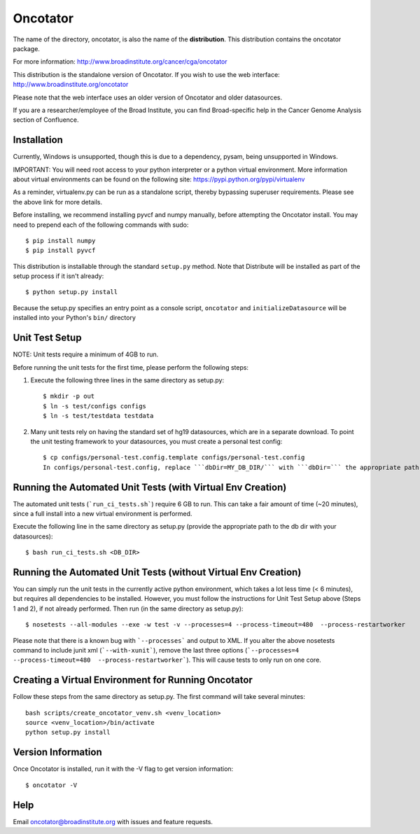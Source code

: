 ======================
Oncotator
======================

The name of the directory, oncotator, is also the name of the **distribution**.
This distribution contains the oncotator package.

For more information:
http://www.broadinstitute.org/cancer/cga/oncotator

This distribution is the standalone version of Oncotator.  If you wish to use the web interface:
http://www.broadinstitute.org/oncotator

Please note that the web interface uses an older version of Oncotator and older datasources.

If you are a researcher/employee of the Broad Institute, you can find Broad-specific help in the Cancer Genome Analysis section of Confluence.

Installation
------------

Currently, Windows is unsupported, though this is due to a dependency, pysam, being unsupported in Windows.

IMPORTANT:  You will need root access to your python interpreter or a python virtual environment.  More information about virtual environments can be found on the following site:
https://pypi.python.org/pypi/virtualenv

As a reminder, virtualenv.py can be run as a standalone script, thereby bypassing superuser requirements.  Please see the above link for more details.

Before installing, we recommend installing pyvcf and numpy manually, before attempting the Oncotator install.  You may need to prepend each of the following commands with sudo::

    $ pip install numpy
    $ pip install pyvcf

This distribution is installable through the standard ``setup.py`` method.  Note that Distribute will be installed as part of the setup process if it isn't already::

    $ python setup.py install

Because the setup.py specifies an entry point as a console script, ``oncotator``  and ``initializeDatasource`` will be installed into your Python's ``bin/`` directory


Unit Test Setup
---------------

NOTE: Unit tests require a minimum of 4GB to run.

Before running the unit tests for the first time, please perform the following steps:

1) Execute the following three lines in the same directory as setup.py::

    $ mkdir -p out
    $ ln -s test/configs configs
    $ ln -s test/testdata testdata

2) Many unit tests rely on having the standard set of hg19 datasources, which are in a separate download.  To point the unit testing framework to your datasources, you must create a personal test config::

    $ cp configs/personal-test.config.template configs/personal-test.config
    In configs/personal-test.config, replace ```dbDir=MY_DB_DIR/``` with ```dbDir=``` the appropriate path to you oncotator datasource directory.


Running the Automated Unit Tests (with Virtual Env Creation)
--------------------
The automated unit tests (```run_ci_tests.sh```) require 6 GB to run.
This can take a fair amount of time (~20 minutes), since a full install into a new virtual environment is performed.

Execute the following line in the same directory as setup.py (provide the appropriate path to the db dir with your datasources)::

    $ bash run_ci_tests.sh <DB_DIR>


Running the Automated Unit Tests (without Virtual Env Creation)
--------------------
You can simply run the unit tests in the currently active python environment, which takes a lot less time (< 6 minutes), but requires
all dependencies to be installed.  However, you must follow the instructions for Unit Test Setup above (Steps 1 and 2), if
not already performed.  Then run (in the same directory as setup.py)::

    $ nosetests --all-modules --exe -w test -v --processes=4 --process-timeout=480  --process-restartworker


Please note that there is a known bug with ```--processes``` and output to XML.  If you alter the above nosetests command to include junit xml (```--with-xunit```), remove the last three options (```--processes=4 --process-timeout=480  --process-restartworker```).  This will cause tests to only run on one core.

Creating a Virtual Environment for Running Oncotator
--------------------
Follow these steps from the same directory as setup.py.  The first command will take several minutes::

    bash scripts/create_oncotator_venv.sh <venv_location>
    source <venv_location>/bin/activate
    python setup.py install

Version Information
-------------------

Once Oncotator is installed, run it with the -V flag to get version information::

    $ oncotator -V


Help
-------------------

Email oncotator@broadinstitute.org with issues and feature requests.